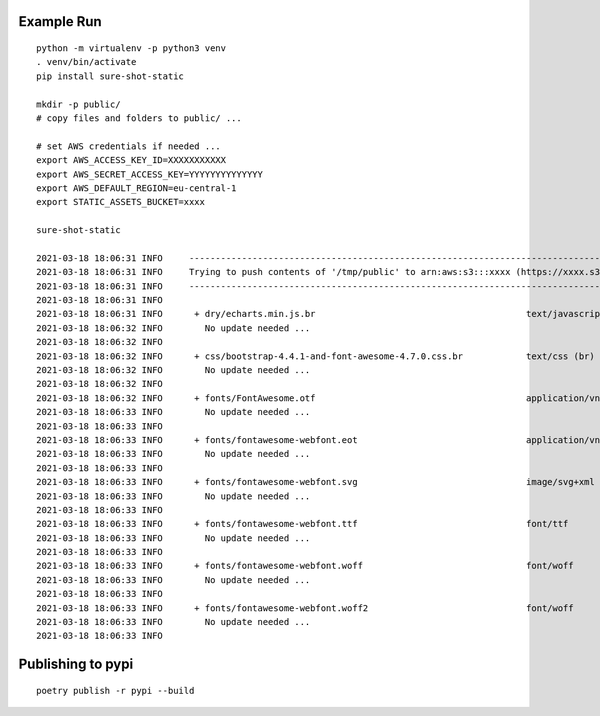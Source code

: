 Example Run
===========

::

  python -m virtualenv -p python3 venv
  . venv/bin/activate
  pip install sure-shot-static

  mkdir -p public/
  # copy files and folders to public/ ...

  # set AWS credentials if needed ... 
  export AWS_ACCESS_KEY_ID=XXXXXXXXXXX
  export AWS_SECRET_ACCESS_KEY=YYYYYYYYYYYYYY
  export AWS_DEFAULT_REGION=eu-central-1
  export STATIC_ASSETS_BUCKET=xxxx

  sure-shot-static

  2021-03-18 18:06:31 INFO     ----------------------------------------------------------------------------------------------------
  2021-03-18 18:06:31 INFO     Trying to push contents of '/tmp/public' to arn:aws:s3:::xxxx (https://xxxx.s3.eu-central-1.amazonaws.com)
  2021-03-18 18:06:31 INFO     ----------------------------------------------------------------------------------------------------
  2021-03-18 18:06:31 INFO     
  2021-03-18 18:06:31 INFO      + dry/echarts.min.js.br                                        text/javascript (br)
  2021-03-18 18:06:32 INFO        No update needed ...
  2021-03-18 18:06:32 INFO     
  2021-03-18 18:06:32 INFO      + css/bootstrap-4.4.1-and-font-awesome-4.7.0.css.br            text/css (br)
  2021-03-18 18:06:32 INFO        No update needed ...
  2021-03-18 18:06:32 INFO     
  2021-03-18 18:06:32 INFO      + fonts/FontAwesome.otf                                        application/vnd.ms-opentype
  2021-03-18 18:06:33 INFO        No update needed ...
  2021-03-18 18:06:33 INFO     
  2021-03-18 18:06:33 INFO      + fonts/fontawesome-webfont.eot                                application/vnd.ms-fontobject
  2021-03-18 18:06:33 INFO        No update needed ...
  2021-03-18 18:06:33 INFO     
  2021-03-18 18:06:33 INFO      + fonts/fontawesome-webfont.svg                                image/svg+xml
  2021-03-18 18:06:33 INFO        No update needed ...
  2021-03-18 18:06:33 INFO     
  2021-03-18 18:06:33 INFO      + fonts/fontawesome-webfont.ttf                                font/ttf
  2021-03-18 18:06:33 INFO        No update needed ...
  2021-03-18 18:06:33 INFO     
  2021-03-18 18:06:33 INFO      + fonts/fontawesome-webfont.woff                               font/woff
  2021-03-18 18:06:33 INFO        No update needed ...
  2021-03-18 18:06:33 INFO     
  2021-03-18 18:06:33 INFO      + fonts/fontawesome-webfont.woff2                              font/woff
  2021-03-18 18:06:33 INFO        No update needed ...
  2021-03-18 18:06:33 INFO     


Publishing to pypi
==================

::

  poetry publish -r pypi --build
